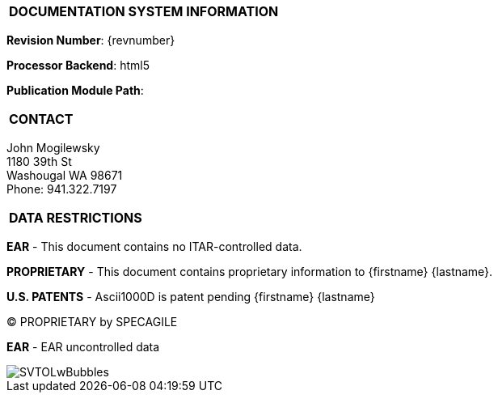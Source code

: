 [[DMC-DEMO-000-00-01-01A-00KA-A]]

|===
|**DOCUMENTATION SYSTEM INFORMATION**
|===

// tag::revnumber[]
[.revnumber]
*Revision Number*: {revnumber}
// end::revnumber[]

*Processor Backend*: {backend}

*Publication Module Path*: {docdir}

|===
|**CONTACT**
|===

// tag::contact[]
[.contact]
John Mogilewsky +
1180 39th St +
Washougal WA 98671 +
Phone: 941.322.7197
// end::contact[]

|===
|**DATA RESTRICTIONS**
|===

// tag::export[]
[.export]
*EAR* - This document contains no ITAR-controlled data.
// end::export[]

// tag::proprietary[]
[.proprietary]
*PROPRIETARY* - This document contains proprietary information to {firstname} {lastname}.
// end::proprietary[]

// tag::uspatent[]
[.uspatent]
*U.S. PATENTS* - Ascii1000D is patent pending {firstname} {lastname}
// end::uspatent[]

// tag::proprietary_short[]
[.proprietary_short]
(C) PROPRIETARY by SPECAGILE
// end::proprietary_short[]

// tag::export_short[]
[.export_short]
*EAR* - EAR uncontrolled data
// end::export_short[]

// tag::cover_logo[]
[.cover_logo]
image::../GFX/SVTOLwBubbles.png[]
// end::cover_logo[]